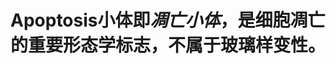 :PROPERTIES:
:ID:	CCE487BE-60AE-4E66-BD7B-A314A6E9F18D
:END:

* Apoptosis小体即[[凋亡小体]]，是细胞凋亡的重要形态学标志，不属于玻璃样变性。